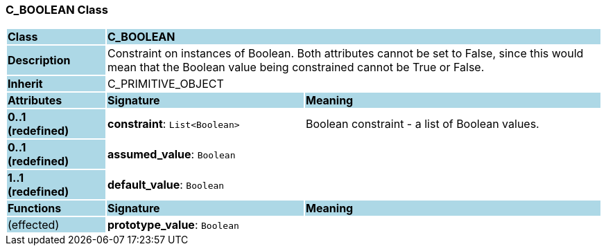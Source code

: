 === C_BOOLEAN Class

[cols="^1,2,3"]
|===
|*Class*
{set:cellbgcolor:lightblue}
2+^|*C_BOOLEAN*

|*Description*
{set:cellbgcolor:lightblue}
2+|Constraint on instances of Boolean. Both attributes cannot be set to False, since this would mean that the Boolean value being constrained cannot be True or False.
{set:cellbgcolor!}

|*Inherit*
{set:cellbgcolor:lightblue}
2+|C_PRIMITIVE_OBJECT
{set:cellbgcolor!}

|*Attributes*
{set:cellbgcolor:lightblue}
^|*Signature*
^|*Meaning*

|*0..1 +
(redefined)*
{set:cellbgcolor:lightblue}
|*constraint*: `List<Boolean>`
{set:cellbgcolor!}
|Boolean constraint - a list of Boolean values.

|*0..1 +
(redefined)*
{set:cellbgcolor:lightblue}
|*assumed_value*: `Boolean`
{set:cellbgcolor!}
|

|*1..1 +
(redefined)*
{set:cellbgcolor:lightblue}
|*default_value*: `Boolean`
{set:cellbgcolor!}
|
|*Functions*
{set:cellbgcolor:lightblue}
^|*Signature*
^|*Meaning*

|(effected)
{set:cellbgcolor:lightblue}
|*prototype_value*: `Boolean`
{set:cellbgcolor!}
|
|===

